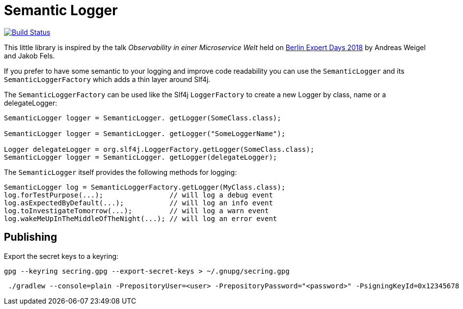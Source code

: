 = Semantic Logger

image:https://circleci.com/gh/roamingthings/semanticlogger.png["Build Status", link="https://circleci.com/gh/roamingthings/semanticlogger"]

This little library is inspired by the talk _Observability in einer Microservice Welt_ held on http://bed-con.org/2018/home[Berlin Expert Days 2018]
by Andreas Weigel and Jakob Fels.

If you prefer to have some semantic to your logging and improve code readability you can use the `SemanticLogger`
and its `SemanticLoggerFactory` which adds a thin layer around Slf4j.

The `SemanticLoggerFactory` can be used like the Slf4j `LoggerFactory`
to create a new Logger by class, name or a delegateLogger:

----
SemanticLogger logger = SemanticLogger. getLogger(SomeClass.class);

SemanticLogger logger = SemanticLogger. getLogger("SomeLoggerName");

Logger delegateLogger = org.slf4j.LoggerFactory.getLogger(SomeClass.class);
SemanticLogger logger = SemanticLogger. getLogger(delegateLogger);
----

The `SemanticLogger` itself provides the following methods for logging:

----
SemanticLogger log = SemanticLoggerFactory.getLogger(MyClass.class);
log.forTestPurpose(...);                // will log a debug event
log.asExpectedByDefault(...);           // will log an info event
log.toInvestigateTomorrow(...);         // will log a warn event
log.wakeMeUpInTheMiddleOfTheNight(...); // will log an error event
----

== Publishing

Export the secret keys to a keyring:
----
gpg --keyring secring.gpg --export-secret-keys > ~/.gnupg/secring.gpg
----

----
 ./gradlew --console=plain -PrepositoryUser=<user> -PrepositoryPassword="<password>" -PsigningKeyId=0x12345678 -PsigningPassword="<key_password>" -PsigningSecretKeyRingFile="/path/to/secring.gpg"
----
